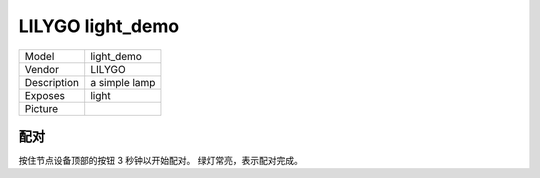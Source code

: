 LILYGO light_demo
================

.. csv-table::

    "Model",       "light_demo"
    "Vendor",      "LILYGO"
    "Description", "a simple lamp"
    "Exposes",     "light"
    "Picture",     "|light_demo_img|"

.. |light_demo_img| image:: ../../_static/user-guide/burning/burning_successfully.jpg

配对
----

按住节点设备顶部的按钮 3 秒钟以开始配对。 绿灯常亮，表示配对完成。
